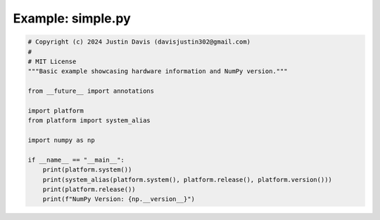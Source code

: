 .. _examples_simple:

Example: simple.py
==================

.. code-block:: python

	# Copyright (c) 2024 Justin Davis (davisjustin302@gmail.com)
	#
	# MIT License
	"""Basic example showcasing hardware information and NumPy version."""
	
	from __future__ import annotations
	
	import platform
	from platform import system_alias
	
	import numpy as np
	
	if __name__ == "__main__":
	    print(platform.system())
	    print(system_alias(platform.system(), platform.release(), platform.version()))
	    print(platform.release())
	    print(f"NumPy Version: {np.__version__}")

